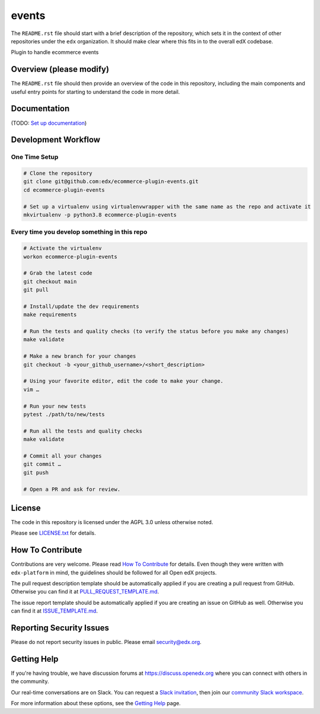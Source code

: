 events
=============================

|pypi-badge| |ci-badge| |codecov-badge| |doc-badge| |pyversions-badge|
|license-badge|

The ``README.rst`` file should start with a brief description of the repository,
which sets it in the context of other repositories under the ``edx``
organization. It should make clear where this fits in to the overall edX
codebase.

Plugin to handle ecommerce events

Overview (please modify)
------------------------

The ``README.rst`` file should then provide an overview of the code in this
repository, including the main components and useful entry points for starting
to understand the code in more detail.

Documentation
-------------

(TODO: `Set up documentation <https://openedx.atlassian.net/wiki/spaces/DOC/pages/21627535/Publish+Documentation+on+Read+the+Docs>`_)

Development Workflow
--------------------

One Time Setup
~~~~~~~~~~~~~~
.. code-block::

  # Clone the repository
  git clone git@github.com:edx/ecommerce-plugin-events.git
  cd ecommerce-plugin-events

  # Set up a virtualenv using virtualenvwrapper with the same name as the repo and activate it
  mkvirtualenv -p python3.8 ecommerce-plugin-events


Every time you develop something in this repo
~~~~~~~~~~~~~~~~~~~~~~~~~~~~~~~~~~~~~~~~~~~~~
.. code-block::

  # Activate the virtualenv
  workon ecommerce-plugin-events

  # Grab the latest code
  git checkout main
  git pull

  # Install/update the dev requirements
  make requirements

  # Run the tests and quality checks (to verify the status before you make any changes)
  make validate

  # Make a new branch for your changes
  git checkout -b <your_github_username>/<short_description>

  # Using your favorite editor, edit the code to make your change.
  vim …

  # Run your new tests
  pytest ./path/to/new/tests

  # Run all the tests and quality checks
  make validate

  # Commit all your changes
  git commit …
  git push

  # Open a PR and ask for review.

License
-------

The code in this repository is licensed under the AGPL 3.0 unless
otherwise noted.

Please see `LICENSE.txt <LICENSE.txt>`_ for details.

How To Contribute
-----------------

Contributions are very welcome.
Please read `How To Contribute <https://github.com/edx/edx-platform/blob/master/CONTRIBUTING.rst>`_ for details.
Even though they were written with ``edx-platform`` in mind, the guidelines
should be followed for all Open edX projects.

The pull request description template should be automatically applied if you are creating a pull request from GitHub. Otherwise you
can find it at `PULL_REQUEST_TEMPLATE.md <.github/PULL_REQUEST_TEMPLATE.md>`_.

The issue report template should be automatically applied if you are creating an issue on GitHub as well. Otherwise you
can find it at `ISSUE_TEMPLATE.md <.github/ISSUE_TEMPLATE.md>`_.

Reporting Security Issues
-------------------------

Please do not report security issues in public. Please email security@edx.org.

Getting Help
------------

If you're having trouble, we have discussion forums at https://discuss.openedx.org where you can connect with others in the community.

Our real-time conversations are on Slack. You can request a `Slack invitation`_, then join our `community Slack workspace`_.

For more information about these options, see the `Getting Help`_ page.

.. _Slack invitation: https://openedx-slack-invite.herokuapp.com/
.. _community Slack workspace: https://openedx.slack.com/
.. _Getting Help: https://openedx.org/getting-help

.. |pypi-badge| image:: https://img.shields.io/pypi/v/ecommerce-plugin-events.svg
    :target: https://pypi.python.org/pypi/ecommerce-plugin-events/
    :alt: PyPI

.. |ci-badge| image:: https://github.com/edx/ecommerce-plugin-events/workflows/Python%20CI/badge.svg?branch=main
    :target: https://github.com/edx/ecommerce-plugin-events/actions
    :alt: CI

.. |codecov-badge| image:: https://codecov.io/github/edx/ecommerce-plugin-events/coverage.svg?branch=main
    :target: https://codecov.io/github/edx/ecommerce-plugin-events?branch=main
    :alt: Codecov

.. |doc-badge| image:: https://readthedocs.org/projects/ecommerce-plugin-events/badge/?version=latest
    :target: https://ecommerce-plugin-events.readthedocs.io/en/latest/
    :alt: Documentation

.. |pyversions-badge| image:: https://img.shields.io/pypi/pyversions/ecommerce-plugin-events.svg
    :target: https://pypi.python.org/pypi/ecommerce-plugin-events/
    :alt: Supported Python versions

.. |license-badge| image:: https://img.shields.io/github/license/edx/ecommerce-plugin-events.svg
    :target: https://github.com/edx/ecommerce-plugin-events/blob/main/LICENSE.txt
    :alt: License
